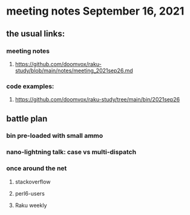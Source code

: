 * meeting notes September 16, 2021
** the usual links:
*** meeting notes
**** https://github.com/doomvox/raku-study/blob/main/notes/meeting_2021sep26.md
*** code examples:
**** https://github.com/doomvox/raku-study/tree/main/bin/2021sep26
** battle plan
*** bin pre-loaded with small ammo
*** nano-lightning talk: case vs multi-dispatch
*** once around the net
**** stackoverflow
**** perl6-users
**** Raku weekly
